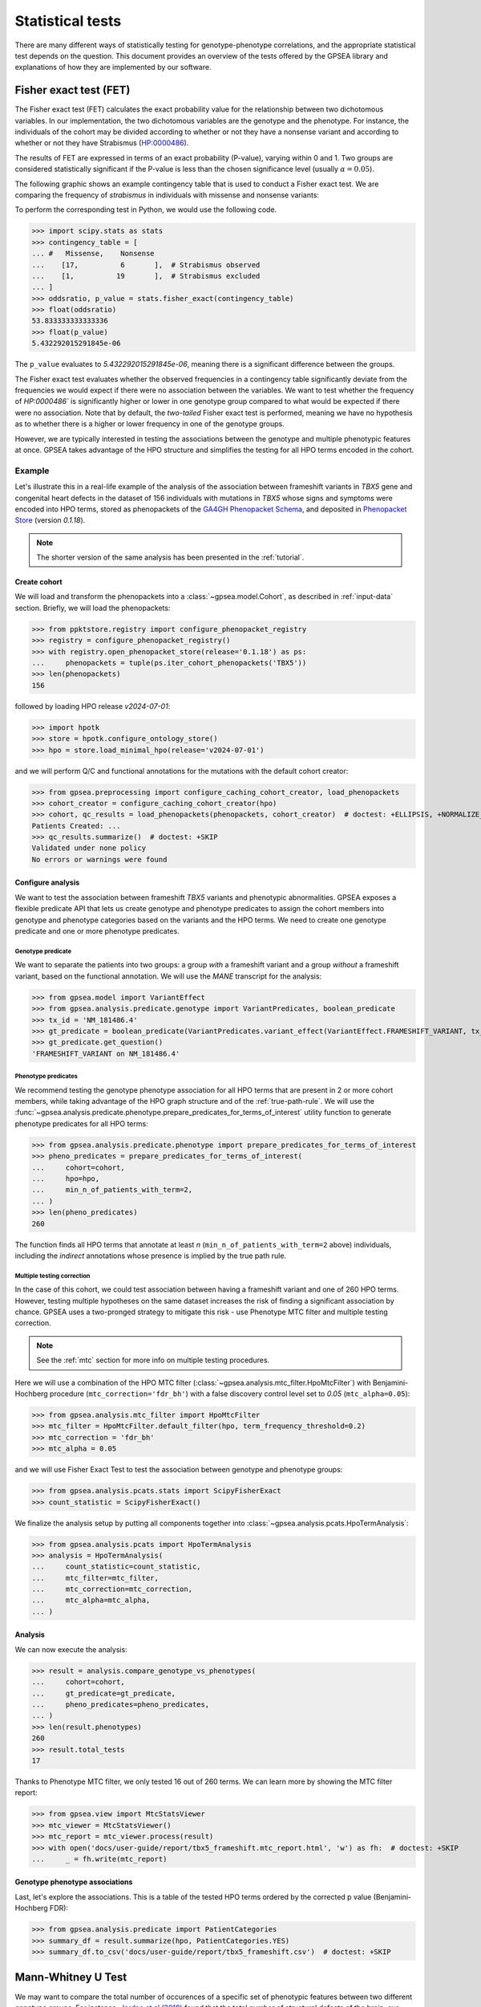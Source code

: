 .. _stats:

=================
Statistical tests
=================

There are many different ways of statistically testing for genotype-phenotype correlations,
and the appropriate statistical test depends on the question.
This document provides an overview of the tests offered by the GPSEA library
and explanations of how they are implemented by our software.


Fisher exact test (FET)
~~~~~~~~~~~~~~~~~~~~~~~

The Fisher exact test (FET) calculates the exact probability value
for the relationship between two dichotomous variables.
In our implementation, the two dichotomous variables are the genotype and the phenotype.
For instance, the individuals of the cohort may be divided
according to whether or not they have a nonsense variant
and according to whether or not they have Strabismus (`HP:0000486 <https://hpo.jax.org/browse/term/HP:0000486>`_).


The results of FET are expressed in terms of an exact probability (P-value), varying within 0 and 1.
Two groups are considered statistically significant if the P-value is less
than the chosen significance level (usually :math:`\alpha = 0.05`).

The following graphic shows an example contingency table that is used to conduct a Fisher exact test.
We are comparing the frequency of *strabismus* in individuals with missense and nonsense variants:

.. image:: /img/fisher.png
   :alt: Fisher exact text example
   :align: center
   :width: 600px

To perform the corresponding test in Python, we would use the following code.

>>> import scipy.stats as stats
>>> contingency_table = [
... #   Missense,    Nonsense
...    [17,          6       ],  # Strabismus observed
...    [1,          19       ],  # Strabismus excluded
... ]
>>> oddsratio, p_value = stats.fisher_exact(contingency_table)
>>> float(oddsratio)
53.833333333333336
>>> float(p_value)
5.432292015291845e-06

The ``p_value`` evaluates to `5.432292015291845e-06`, meaning there is a significant difference between the groups.

The Fisher exact test evaluates whether the observed frequencies in a contingency table significantly
deviate from the frequencies we would expect if there were no association between the variables.
We want to test whether the frequency of `HP:0000486`` is significantly higher or lower in
one genotype group compared to what would be expected if there were no association.
Note that by default, the *two-tailed* Fisher exact test is performed, meaning we have no
hypothesis as to whether there is a higher or lower frequency in one of the genotype groups.

However, we are typically interested in testing the associations between the genotype and multiple phenotypic features at once.
GPSEA takes advantage of the HPO structure and simplifies the testing for all HPO terms encoded in the cohort.

Example
^^^^^^^

Let's illustrate this in a real-life example of the analysis of the association between frameshift variants in *TBX5* gene
and congenital heart defects in the dataset of 156 individuals with mutations in *TBX5* whose signs and symptoms were
encoded into HPO terms, stored as phenopackets of the `GA4GH Phenopacket Schema <https://pubmed.ncbi.nlm.nih.gov/35705716>`_,
and deposited in `Phenopacket Store <https://github.com/monarch-initiative/phenopacket-store>`_ (version `0.1.18`).

.. note::

   The shorter version of the same analysis has been presented in the :ref:`tutorial`.


Create cohort
*************

We will load and transform the phenopackets into a :class:`~gpsea.model.Cohort`,
as described in :ref:`input-data` section. Briefly, we will load the phenopackets:

>>> from ppktstore.registry import configure_phenopacket_registry
>>> registry = configure_phenopacket_registry()
>>> with registry.open_phenopacket_store(release='0.1.18') as ps:
...     phenopackets = tuple(ps.iter_cohort_phenopackets('TBX5'))
>>> len(phenopackets)
156

followed by loading HPO release `v2024-07-01`:

>>> import hpotk
>>> store = hpotk.configure_ontology_store()
>>> hpo = store.load_minimal_hpo(release='v2024-07-01')

and we will perform Q/C and functional annotations for the mutations
with the default cohort creator:

>>> from gpsea.preprocessing import configure_caching_cohort_creator, load_phenopackets
>>> cohort_creator = configure_caching_cohort_creator(hpo)
>>> cohort, qc_results = load_phenopackets(phenopackets, cohort_creator)  # doctest: +ELLIPSIS, +NORMALIZE_WHITESPACE
Patients Created: ...
>>> qc_results.summarize()  # doctest: +SKIP
Validated under none policy
No errors or warnings were found

Configure analysis
******************

We want to test the association between frameshift *TBX5* variants and phenotypic abnormalities.
GPSEA exposes a flexible predicate API that lets us create genotype and phenotype predicates
to assign the cohort members into genotype and phenotype categories based on the variants
and the HPO terms. We need to create one genotype predicate and one or more phenotype predicates.


Genotype predicate
------------------

We want to separate the patients into two groups: a group *with* a frameshift variant
and a group *without* a frameshift variant, based on the functional annotation.
We will use the *MANE* transcript for the analysis:

>>> from gpsea.model import VariantEffect
>>> from gpsea.analysis.predicate.genotype import VariantPredicates, boolean_predicate
>>> tx_id = 'NM_181486.4'
>>> gt_predicate = boolean_predicate(VariantPredicates.variant_effect(VariantEffect.FRAMESHIFT_VARIANT, tx_id))
>>> gt_predicate.get_question()
'FRAMESHIFT_VARIANT on NM_181486.4'


Phenotype predicates
--------------------

We recommend testing the genotype phenotype association for all HPO terms that are present in 2 or more cohort members,
while taking advantage of the HPO graph structure and of the :ref:`true-path-rule`.
We will use the :func:`~gpsea.analysis.predicate.phenotype.prepare_predicates_for_terms_of_interest`
utility function to generate phenotype predicates for all HPO terms:

>>> from gpsea.analysis.predicate.phenotype import prepare_predicates_for_terms_of_interest
>>> pheno_predicates = prepare_predicates_for_terms_of_interest(
...     cohort=cohort,
...     hpo=hpo,
...     min_n_of_patients_with_term=2,
... )
>>> len(pheno_predicates)
260

The function finds all HPO terms that annotate at least *n* (``min_n_of_patients_with_term=2`` above) individuals,
including the *indirect* annotations whose presence is implied by the true path rule.


Multiple testing correction
---------------------------

In the case of this cohort, we could test association between having a frameshift variant and one of 260 HPO terms.
However, testing multiple hypotheses on the same dataset increases the risk of finding a significant association
by chance.
GPSEA uses a two-pronged strategy to mitigate this risk - use Phenotype MTC filter and multiple testing correction.

.. note::

   See the :ref:`mtc` section for more info on multiple testing procedures.

Here we will use a combination of the HPO MTC filter (:class:`~gpsea.analysis.mtc_filter.HpoMtcFilter`)
with Benjamini-Hochberg procedure (``mtc_correction='fdr_bh'``)
with a false discovery control level set to `0.05` (``mtc_alpha=0.05``):

>>> from gpsea.analysis.mtc_filter import HpoMtcFilter
>>> mtc_filter = HpoMtcFilter.default_filter(hpo, term_frequency_threshold=0.2)
>>> mtc_correction = 'fdr_bh'
>>> mtc_alpha = 0.05

and we will use Fisher Exact Test to test the association
between genotype and phenotype groups:

>>> from gpsea.analysis.pcats.stats import ScipyFisherExact
>>> count_statistic = ScipyFisherExact()

We finalize the analysis setup by putting all components together
into :class:`~gpsea.analysis.pcats.HpoTermAnalysis`:

>>> from gpsea.analysis.pcats import HpoTermAnalysis
>>> analysis = HpoTermAnalysis(
...     count_statistic=count_statistic,
...     mtc_filter=mtc_filter,
...     mtc_correction=mtc_correction,
...     mtc_alpha=mtc_alpha,
... )


Analysis
********

We can now execute the analysis:

>>> result = analysis.compare_genotype_vs_phenotypes(
...     cohort=cohort,
...     gt_predicate=gt_predicate,
...     pheno_predicates=pheno_predicates,
... )
>>> len(result.phenotypes)
260
>>> result.total_tests
17

Thanks to Phenotype MTC filter, we only tested 16 out of 260 terms.
We can learn more by showing the MTC filter report:

>>> from gpsea.view import MtcStatsViewer
>>> mtc_viewer = MtcStatsViewer()
>>> mtc_report = mtc_viewer.process(result)
>>> with open('docs/user-guide/report/tbx5_frameshift.mtc_report.html', 'w') as fh:  # doctest: +SKIP
...     _ = fh.write(mtc_report)


.. raw:: html
  :file: report/tbx5_frameshift.mtc_report.html


Genotype phenotype associations
*******************************

Last, let's explore the associations. This is a table of the tested HPO terms
ordered by the corrected p value (Benjamini-Hochberg FDR):

>>> from gpsea.analysis.predicate import PatientCategories
>>> summary_df = result.summarize(hpo, PatientCategories.YES)
>>> summary_df.to_csv('docs/user-guide/report/tbx5_frameshift.csv')  # doctest: +SKIP

.. csv-table:: *TBX5* frameshift vs rest
   :file: report/tbx5_frameshift.csv
   :header-rows: 2


.. _phenotype-score-stats:

Mann-Whitney U Test
~~~~~~~~~~~~~~~~~~~

We may want to compare the total number of occurences of a specific set of phenotypic features between two different genotype groups.
For instance, `Jordan et al (2018) <https://pubmed.ncbi.nlm.nih.gov/29330883/>`_ found that the total number of structural defects
of the brain, eye, heart, and kidney and sensorineural hearing loss seen in individuals with point mutations in the Atrophin-1 domain of the RERE gene
is significantly higher than expected based on the number of similar defects seen in individuals with putative loss-of-function variants.
Since there are five potential defects, each individual has a count ranging between 0 and 5.

We perform a Mann-Whitney U Test (or Wilcoxon Rank-Sum Test) to compare the distribution of such counts between genotype groups.
This is a non-parametric test that compares the medians of the two groups to determine if they come from the same distribution.

>>> import scipy.stats as stats
>>> group1 = [0, 0, 1, 0, 2, 0, 1, 1, 1, 0, 2, 0, 0, 3, 1, 1, 1, 0]
>>> group2 = [4, 5, 3, 4, 3, 3, 3, 4, 4, 5, 5, 2, 3, 0, 3, 5, 2, 3]
>>> r = stats.mannwhitneyu(x=group1, y=group2, alternative = 'two-sided')
>>> p_value = r.pvalue
>>> float(p_value)
6.348081479150902e-06

``p_value`` evaluates to `6.348081479150901e-06`, meaning there is a significant difference between the groups.


Example
^^^^^^^

Let's now analyze the subjects reported in *Jordan et al*.
We start by loading the cohort from Phenopacket Store (version `0.1.18`):

>>> from ppktstore.registry import configure_phenopacket_registry
>>> registry = configure_phenopacket_registry()
>>> with registry.open_phenopacket_store(release='0.1.18') as ps:
...     phenopackets = tuple(ps.iter_cohort_phenopackets('RERE'))
>>> len(phenopackets)
19

We loaded 19 phenopackets.

Now, we need to prepare the phenopackets for using with GPSEA.
We will need HPO (version `v2024-07-01`)

>>> import hpotk
>>> store = hpotk.configure_ontology_store()
>>> hpo = store.load_minimal_hpo(release='v2024-07-01')

to create cohort creator

>>> from gpsea.preprocessing import configure_caching_cohort_creator
>>> cohort_creator = configure_caching_cohort_creator(hpo)

which we will use to preprocess the cohort

>>> from gpsea.preprocessing import load_phenopackets
>>> cohort, _ = load_phenopackets(phenopackets, cohort_creator)  # doctest: +ELLIPSIS, +NORMALIZE_WHITESPACE
Patients Created: ...
>>> len(cohort)
19

Now we can set up the phenotype and genotype predicates. Jordan et al tests ...

.. todo: improve the text

>>> rere_mane_tx_id = 'NM_001042681.2'

Now let's create a predicate for testing if the variant is a point mutation or a loss of function mutation.
The point mutation predicate is defined as ...
TODO: improve!

>>> from gpsea.model import VariantEffect
>>> from gpsea.analysis.predicate.genotype import VariantPredicates
>>> point_mutation_effects = (
...     VariantEffect.MISSENSE_VARIANT,
... )
>>> point_mutation = VariantPredicates.change_length('==', 0) \
...     & VariantPredicates.ref_length('==', 1) \
...     & VariantPredicates.any(VariantPredicates.variant_effect(effect, rere_mane_tx_id) for effect in point_mutation_effects)
>>> point_mutation.get_question()
'((change length == 0 AND ref allele length == 1) AND MISSENSE_VARIANT on NM_001042681.2)'

For the loss of function predicate, these variant effects are considered loss of function:

>>> lof_effects = (
...     VariantEffect.TRANSCRIPT_ABLATION,
...     VariantEffect.FRAMESHIFT_VARIANT,
...     VariantEffect.START_LOST,
...     VariantEffect.STOP_GAINED,
... )
>>> lof_mutation = VariantPredicates.any(VariantPredicates.variant_effect(eff, rere_mane_tx_id) for eff in lof_effects)
>>> lof_mutation.get_question()
'(TRANSCRIPT_ABLATION on NM_001042681.2 OR FRAMESHIFT_VARIANT on NM_001042681.2 OR START_LOST on NM_001042681.2 OR STOP_GAINED on NM_001042681.2)'

The genotype predicate will bin the patient into two groups: a point mutation group or the loss of function group:

>>> from gpsea.analysis.predicate.genotype import groups_predicate
>>> gt_predicate = groups_predicate(
...     predicates=(point_mutation, lof_mutation),
...     group_names=('Point', 'LoF'),
... )
>>> gt_predicate.get_question()
'Genotype group: Point, LoF'

Now phenotype predicate. The authors divide the patients into groups according to the count of structural defects
in these groups:

>>> structural_defects = (
...     'HP:0012443',  # Abnormal brain morphology (Brain anomalies)
...     'HP:0012372',  # Abnormal eye morphology (Eye anomalies)
...     'HP:0001627',  # Abnormal heart morphology (Congenital heart defects)
...     'HP:0012210',  # Abnormal renal morphology (Renal anomalies)
...     'HP:0000407',  # Sensorineural hearing impairment (Sensorineural hearing loss)
... )

Let's run the analysis.

>>> from gpsea.analysis import configure_cohort_analysis
>>> analysis = configure_cohort_analysis(
...     cohort, hpo,
... )
>>> result = analysis.compare_genotype_vs_phenotype_group_count(
...     gt_predicate=gt_predicate,
...     phenotype_group_terms=structural_defects,
... )
>>> round(result.p_value, 9)
0.027066902


We have the counts:

>>> counts = result.genotype_phenotype_scores
>>> counts.head()  # doctest: +NORMALIZE_WHITESPACE
                                     genotype phenotype
patient_id
Subject 10[PMID_27087320_Subject_10]        1         0
Subject 1[PMID_27087320_Subject_1]          0         4
Subject 2[PMID_27087320_Subject_2]       None         4
Subject 2[PMID_29330883_Subject_2]          1         1
Subject 3[PMID_27087320_Subject_3]          0         4

The data frame provides a genotype category and a phenotype score for each patient.
The genotype category should be interpreted in the context of the genotype predicate:

>>> gt_id_to_name = {c.category.cat_id: c.category.name for c in gt_predicate.get_categorizations()}
>>> gt_id_to_name
{0: 'Point', 1: 'LoF'}

Let's plot the data:

>>> import matplotlib.pyplot as plt
>>> fig, ax = plt.subplots(figsize=(6, 4), dpi=120)
>>> data = counts.loc[counts['genotype'].notna()]  # skip the patients with unassigned genotype group
>>> x = [data.loc[data['genotype'] == c.category.cat_id, 'phenotype'].to_list() for c in gt_predicate.get_categorizations()]
>>> gt_cat_labels = [gt_id_to_name[c.category.cat_id] for c in gt_predicate.get_categorizations()]
>>> bplot = ax.boxplot(
...     x=x,
...     patch_artist=True, tick_labels=gt_cat_labels,
... )
>>> _ = ax.grid(axis='y')
>>> _ = ax.set(ylabel='Phenotype group count', ylim=(-.5, len(structural_defects) + .5))
>>> for patch, color in zip(bplot['boxes'], ['darksalmon', 'honeydew']):
...     patch.set_facecolor(color)
>>> fig.savefig('docs/img/phenotype_group_counts.png')  # doctest: +SKIP


.. image:: /img/phenotype_group_counts.png
   :alt: Phenotype group counts
   :align: center
   :width: 600px
